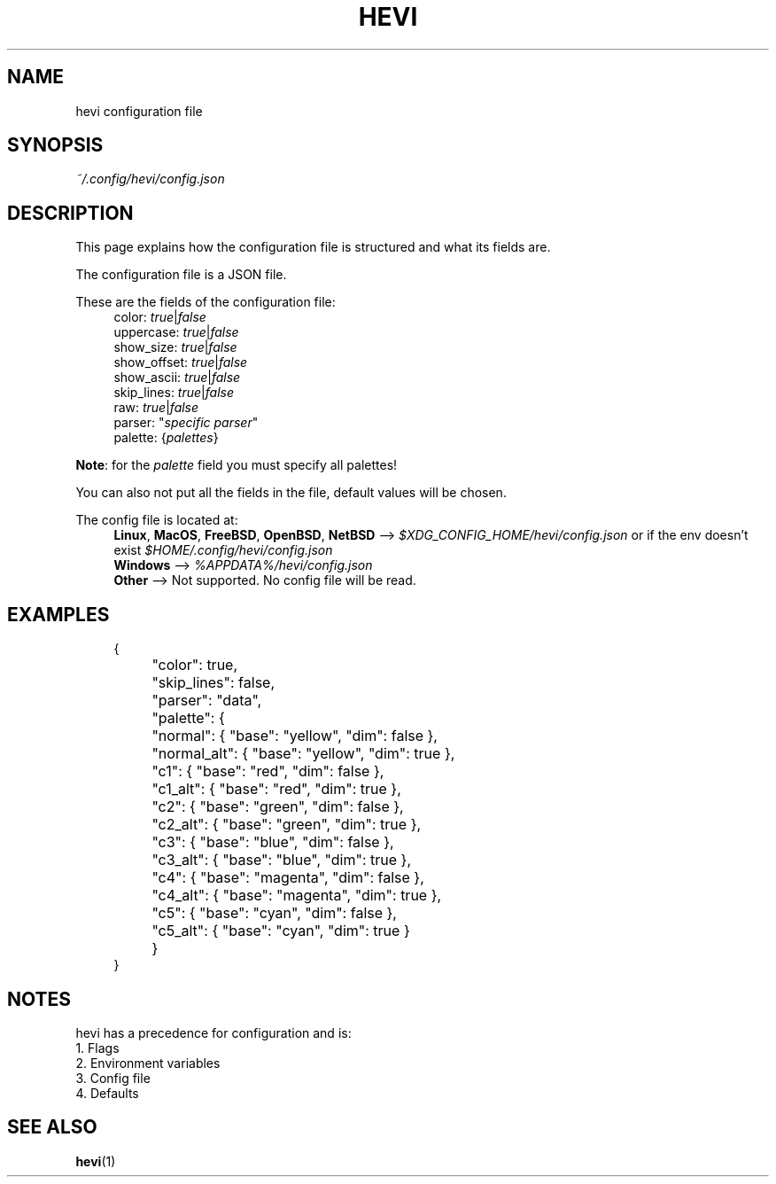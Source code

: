 .TH HEVI 5 2024-05-12 "hevi 1.0.0-dev"
.SH NAME
hevi configuration file

.SH SYNOPSIS
.I ~/.config/hevi/config.json

.SH DESCRIPTION
This page explains how the configuration file is structured and what its fields are. 

The configuration file is a JSON file.

These are the fields of the configuration file:
.in +4
.nf
color: \fItrue\fR|\fIfalse\fR
uppercase: \fItrue\fR|\fIfalse\fR
show_size: \fItrue\fR|\fIfalse\fR
show_offset: \fItrue\fR|\fIfalse\fR
show_ascii: \fItrue\fR|\fIfalse\fR
skip_lines: \fItrue\fR|\fIfalse\fR
raw: \fItrue\fR|\fIfalse\fR
parser: "\fIspecific parser\fR"
palette: {\fIpalettes\fR}
.fi
.in

\fBNote\fR: for the \fIpalette\fR field you must specify all palettes!

You can also not put all the fields in the file, default values will be chosen.

The config file is located at:
.in +4
.nf
\fBLinux\fR, \fBMacOS\fR, \fBFreeBSD\fR, \fBOpenBSD\fR, \fBNetBSD\fR --> \fI$XDG_CONFIG_HOME/hevi/config.json\fR or if the env doesn't exist \fI$HOME/.config/hevi/config.json\fR
\fBWindows\fR --> \fI%APPDATA%/hevi/config.json\fR
\fBOther\fR --> Not supported. No config file will be read.
.in

.SH EXAMPLES
.in +4
.EX
{
	"color": true,
	"skip_lines": false,
	"parser": "data",
	"palette": {
		"normal": { "base": "yellow", "dim": false },
		"normal_alt": { "base": "yellow", "dim": true },
		"c1": { "base": "red", "dim": false },
		"c1_alt": { "base": "red", "dim": true },
		"c2": { "base": "green", "dim": false },
		"c2_alt": { "base": "green", "dim": true },
		"c3": { "base": "blue", "dim": false },
		"c3_alt": { "base": "blue", "dim": true },
		"c4": { "base": "magenta", "dim": false },
		"c4_alt": { "base": "magenta", "dim": true },
		"c5": { "base": "cyan", "dim": false },
		"c5_alt": { "base": "cyan", "dim": true }
	}
}
.EE
.in

.SH NOTES
hevi has a precedence for configuration and is:
.nf
1. Flags
2. Environment variables
3. Config file
4. Defaults
.in

.SH SEE ALSO
.BR hevi (1)

